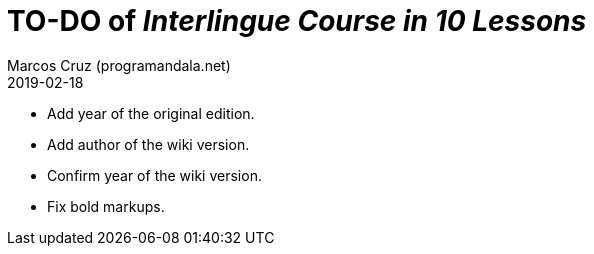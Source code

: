 = TO-DO of _Interlingue Course in 10 Lessons_
:author: Marcos Cruz (programandala.net)
:revdate: 2019-02-18

- Add year of the original edition.
- Add author of the wiki version.
- Confirm year of the wiki version.
- Fix bold markups.
